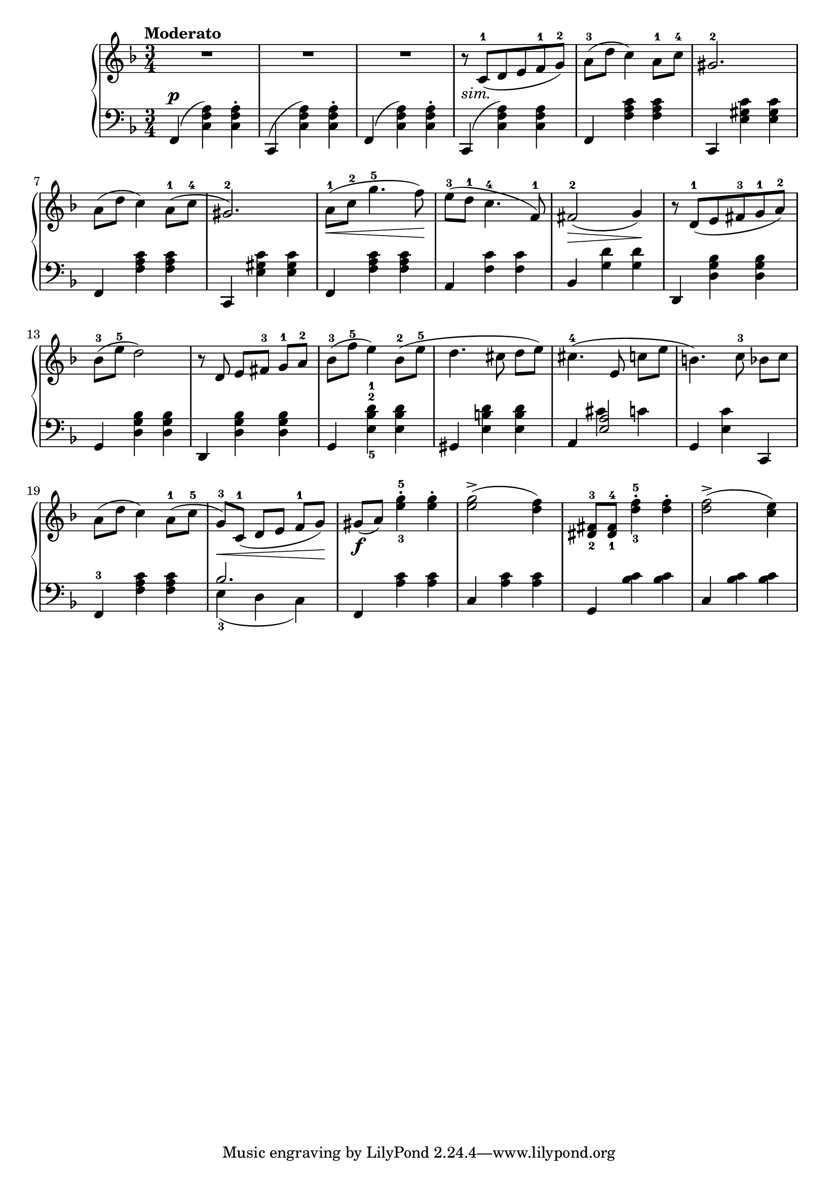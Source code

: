 \language "italiano"

upper = \relative do' {
  \clef treble
  \key fa \major
  \time 3/4
  \tempo "Moderato"

    R2. R2. R2. r8_\markup { \italic "sim."}  do8^1( re mi fa^1 sol^2) la^3(re do4) la8^1 do^4 sold2.^2
    la8( re do4) la8^1(do^4 sold2.^2)
    la8^1\<( do^2 sol'4.^5 fa8)\!
    mi8^3( re^1 do4.^4 fa,8^1) fad2^2\>( sol4)\!
    r8 re^1( mi fad^3 sol^1 la^2)
    %13th
    sib-3( mi-5 re2) r8 re, mi[ fad]-3 sol-1 la-2 sib-3( fa'-5 mi4) sib8-2( mi-5 re4. dod8 re[ mi])
    %16th
    dod4.-4( mi,8 do'[ mi] si4.) do8-3 sib[ do]
    la( re do4) la8-1( do-5 sol-3\<)[ do,-1]( re[ mi] fa-1[sol])\!
    sold[(_\f la]) <mi'-3 sol-5>4-. <mi sol>-. <mi sol>2->( <re fa>4)
    <red,-2 fad-3>8 <red-1 fad-4> <re'-3 fa-5>4-. <re fa>4-. <re fa>2->( <do mi>4)
}

lower = \relative do {
  \clef bass
  \key fa \major
  \time 3/4
  fa,4(^\p <do' fa la>4) <do fa la>^. do,(<do' fa la>) <do fa la>^. fa,( <do' fa la>) <do fa la>^.do,( <do' fa la>) <do fa la> fa, <fa' la do> <fa la do> do, <mi' sold do> <mi sold do>
  fa, <fa' la do>  <fa la do> do, <mi' sold do> <mi sold do>
  fa, <fa' la do> <fa la do>
  la, <fa' do'> <fa do'> sib, <sol' re'> <sol re'>
  re, <re' sol sib> <re sol sib>
  %13th
  sol, <re' sol sib> <re sol sib> re, <re' sol sib> <re sol sib> sol, <mi'-5 sib'-2 re-1> <mi sib' re> sold, <mi' si' re> <mi si' re>
  %16th
  la, << { <mi' la>2 } \\ { dod'4 do} >> sol, <mi' do'> do, fa-3 <fa' la do> <fa la do> <<{sib2.}\\{mi,4-3( re do)}>> fa, <la' do> <la do> do, <la' do> <la do> sol, <sib' do> <sib do> do, <do' sib> <do sib>
} 

\score {
  \new PianoStaff <<
    \new Staff = "upper" \upper
    \new Staff = "lower" \lower
  >>	
  \layout { }
  \midi { \tempo 4 = 98}
}